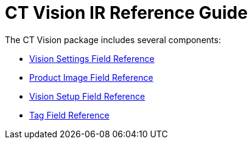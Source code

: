 = CT Vision IR Reference Guide

The CT Vision package includes several components:

* link:ctm-settings-field-reference.html[Vision Settings Field
Reference]
* link:product-image-field-reference.html[Product Image Field Reference]
* link:vision-setup-field-reference.html[Vision Setup Field Reference]
* link:tag-field-reference.html[Tag Field Reference]


